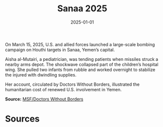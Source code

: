 #+TITLE: Sanaa 2025
#+DATE: 2025-01-01
#+HUGO_BASE_DIR: ../../
#+HUGO_SECTION: essays
#+HUGO_TAGS: Civilians
#+EXPORT_FILE_NAME: 52-45-Sanaa-2025.org
#+LOCATION: Yemen
#+YEAR: 2025


On March 15, 2025, U.S. and allied forces launched a large-scale bombing campaign on Houthi targets in Sanaa, Yemen’s capital.

Aisha al-Mutairi, a pediatrician, was tending patients when missiles struck a nearby arms depot. The shockwave collapsed part of the children’s hospital wing. She pulled two infants from rubble and worked overnight to stabilize the injured with dwindling supplies.

Her account, circulated by Doctors Without Borders, illustrated the humanitarian cost of renewed U.S. involvement in Yemen.

**Source:** [[https://www.doctorswithoutborders.org/latest/yemen-2025][MSF/Doctors Without Borders]]

* Sources
:PROPERTIES:
:EXPORT_EXCLUDE: t
:END:

